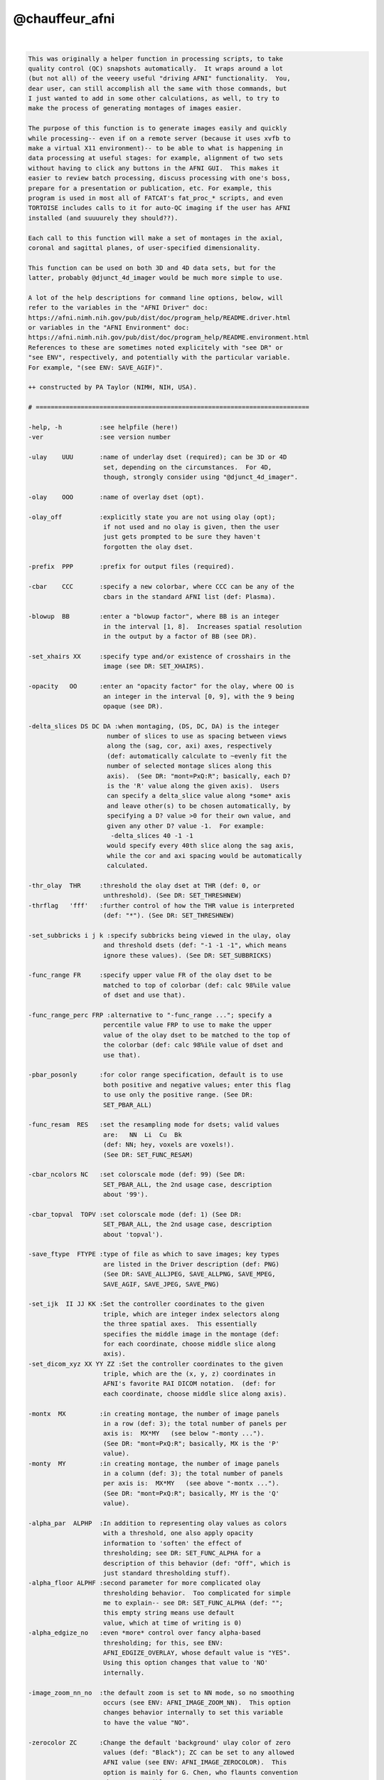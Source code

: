 ***************
@chauffeur_afni
***************

.. _@chauffeur_afni:

.. contents:: 
    :depth: 4 

| 

.. code-block:: none

    
    This was originally a helper function in processing scripts, to take
    quality control (QC) snapshots automatically.  It wraps around a lot
    (but not all) of the veeery useful "driving AFNI" functionality.  You,
    dear user, can still accomplish all the same with those commands, but
    I just wanted to add in some other calculations, as well, to try to
    make the process of generating montages of images easier.
    
    The purpose of this function is to generate images easily and quickly
    while processing-- even if on a remote server (because it uses xvfb to
    make a virtual X11 environment)-- to be able to what is happening in
    data processing at useful stages: for example, alignment of two sets
    without having to click any buttons in the AFNI GUI.  This makes it
    easier to review batch processing, discuss processing with one's boss,
    prepare for a presentation or publication, etc. For example, this
    program is used in most all of FATCAT's fat_proc_* scripts, and even
    TORTOISE includes calls to it for auto-QC imaging if the user has AFNI
    installed (and suuuurely they should??).
    
    Each call to this function will make a set of montages in the axial,
    coronal and sagittal planes, of user-specified dimensionality.
    
    This function can be used on both 3D and 4D data sets, but for the
    latter, probably @djunct_4d_imager would be much more simple to use.
    
    A lot of the help descriptions for command line options, below, will
    refer to the variables in the "AFNI Driver" doc:
    https://afni.nimh.nih.gov/pub/dist/doc/program_help/README.driver.html
    or variables in the "AFNI Environment" doc:
    https://afni.nimh.nih.gov/pub/dist/doc/program_help/README.environment.html
    References to these are sometimes noted explicitely with "see DR" or
    "see ENV", respectively, and potentially with the particular variable.
    For example, "(see ENV: SAVE_AGIF)".
    
    ++ constructed by PA Taylor (NIMH, NIH, USA).
    
    # =========================================================================
    
    -help, -h          :see helpfile (here!)
    -ver               :see version number
    
    -ulay    UUU       :name of underlay dset (required); can be 3D or 4D
                        set, depending on the circumstances.  For 4D, 
                        though, strongly consider using "@djunct_4d_imager".
    
    -olay    OOO       :name of overlay dset (opt).
    
    -olay_off          :explicitly state you are not using olay (opt);
                        if not used and no olay is given, then the user
                        just gets prompted to be sure they haven't 
                        forgotten the olay dset.
    
    -prefix  PPP       :prefix for output files (required).
    
    -cbar    CCC       :specify a new colorbar, where CCC can be any of the
                        cbars in the standard AFNI list (def: Plasma).
    
    -blowup  BB        :enter a "blowup factor", where BB is an integer 
                        in the interval [1, 8].  Increases spatial resolution
                        in the output by a factor of BB (see DR).
    
    -set_xhairs XX     :specify type and/or existence of crosshairs in the
                        image (see DR: SET_XHAIRS).
    
    -opacity   OO      :enter an "opacity factor" for the olay, where OO is 
                        an integer in the interval [0, 9], with the 9 being
                        opaque (see DR).
    
    -delta_slices DS DC DA :when montaging, (DS, DC, DA) is the integer
                         number of slices to use as spacing between views
                         along the (sag, cor, axi) axes, respectively
                         (def: automatically calculate to ~evenly fit the
                         number of selected montage slices along this
                         axis).  (See DR: "mont=PxQ:R"; basically, each D?
                         is the 'R' value along the given axis).  Users
                         can specify a delta_slice value along *some* axis
                         and leave other(s) to be chosen automatically, by
                         specifying a D? value >0 for their own value, and
                         given any other D? value -1.  For example:
                          -delta_slices 40 -1 -1
                         would specify every 40th slice along the sag axis, 
                         while the cor and axi spacing would be automatically 
                         calculated.
    
    -thr_olay  THR     :threshold the olay dset at THR (def: 0, or 
                        unthreshold). (See DR: SET_THRESHNEW)
    -thrflag   'fff'   :further control of how the THR value is interpreted 
                        (def: "*"). (See DR: SET_THRESHNEW)
    
    -set_subbricks i j k :specify subbricks being viewed in the ulay, olay
                        and threshold dsets (def: "-1 -1 -1", which means
                        ignore these values). (See DR: SET_SUBBRICKS)
    
    -func_range FR     :specify upper value FR of the olay dset to be
                        matched to top of colorbar (def: calc 98%ile value
                        of dset and use that).
    
    -func_range_perc FRP :alternative to "-func_range ..."; specify a
                        percentile value FRP to use to make the upper
                        value of the olay dset to be matched to the top of
                        the colorbar (def: calc 98%ile value of dset and
                        use that).
    
    -pbar_posonly      :for color range specification, default is to use
                        both positive and negative values; enter this flag
                        to use only the positive range. (See DR:
                        SET_PBAR_ALL)
    
    -func_resam  RES   :set the resampling mode for dsets; valid values
                        are:   NN  Li  Cu  Bk
                        (def: NN; hey, voxels are voxels!). 
                        (See DR: SET_FUNC_RESAM)
    
    -cbar_ncolors NC   :set colorscale mode (def: 99) (See DR:
                        SET_PBAR_ALL, the 2nd usage case, description
                        about '99').
    
    -cbar_topval  TOPV :set colorscale mode (def: 1) (See DR:
                        SET_PBAR_ALL, the 2nd usage case, description
                        about 'topval').
    
    -save_ftype  FTYPE :type of file as which to save images; key types
                        are listed in the Driver description (def: PNG)
                        (See DR: SAVE_ALLJPEG, SAVE_ALLPNG, SAVE_MPEG,
                        SAVE_AGIF, SAVE_JPEG, SAVE_PNG)
    
    -set_ijk  II JJ KK :Set the controller coordinates to the given
                        triple, which are integer index selectors along
                        the three spatial axes.  This essentially
                        specifies the middle image in the montage (def:
                        for each coordinate, choose middle slice along
                        axis).
    -set_dicom_xyz XX YY ZZ :Set the controller coordinates to the given
                        triple, which are the (x, y, z) coordinates in
                        AFNI's favorite RAI DICOM notation.  (def: for
                        each coordinate, choose middle slice along axis).
    
    -montx  MX         :in creating montage, the number of image panels
                        in a row (def: 3); the total number of panels per 
                        axis is:  MX*MY   (see below "-monty ...").
                        (See DR: "mont=PxQ:R"; basically, MX is the 'P' 
                        value).
    -monty  MY         :in creating montage, the number of image panels
                        in a column (def: 3); the total number of panels
                        per axis is:  MX*MY   (see above "-montx ...").
                        (See DR: "mont=PxQ:R"; basically, MY is the 'Q' 
                        value).
    
    -alpha_par  ALPHP  :In addition to representing olay values as colors
                        with a threshold, one also apply opacity
                        information to 'soften' the effect of
                        thresholding; see DR: SET_FUNC_ALPHA for a
                        description of this behavior (def: "Off", which is
                        just standard thresholding stuff).
    -alpha_floor ALPHF :second parameter for more complicated olay 
                        thresholding behavior.  Too complicated for simple
                        me to explain-- see DR: SET_FUNC_ALPHA (def: ""; 
                        this empty string means use default
                        value, which at time of writing is 0) 
    -alpha_edgize_no   :even *more* control over fancy alpha-based 
                        thresholding; for this, see ENV: 
                        AFNI_EDGIZE_OVERLAY, whose default value is "YES".
                        Using this option changes that value to 'NO' 
                        internally.
    
    -image_zoom_nn_no  :the default zoom is set to NN mode, so no smoothing
                        occurs (see ENV: AFNI_IMAGE_ZOOM_NN).  This option
                        changes behavior internally to set this variable
                        to have the value "NO".
    
    -zerocolor ZC      :Change the default 'background' ulay color of zero
                        values (def: "Black"); ZC can be set to any allowed
                        AFNI value (see ENV: AFNI_IMAGE_ZEROCOLOR).  This 
                        option is mainly for G. Chen, who flaunts convention
                        whenever possible.
    
    -label_mode    LM  :control labels, ON/OFF and location (def: 1);
                        (see ENV: AFNI_IMAGE_LABEL_MODE)
    -label_size    LS  :control labels, size (def: 3);
                        (see ENV: AFNI_IMAGE_LABEL_SIZE)
    -label_color   LC  :control labels, color (def: white);
                        (see ENV: AFNI_IMAGE_LABEL_COLOR)
    -label_setback LB  :control labels, offset from edge (def: 0.01);
                        (see ENV: AFNI_IMAGE_LABEL_SETBACK)
    -label_string LSTR :control labels, string automatically appended
                        to the slice (def: "");
                        (see ENV: AFNI_IMAGE_LABEL_STRING)
    -image_label_ijk LIJK :If this variable is YES, then the image label will
                        be based on the slice index rather than the
                        spatial (mm) coordinate (def: NO); thanks, Bob!
                        (see ENV: AFNI_IMAGE_LABEL_IJK)
    
    -globalrange  GR   :specify how lookup range for matching ulay values
                        is done (def: VOLUME);
                        (see ENV: AFNI_IMAGE_GLOBALRANGE)
    -ulay_range UMIN UMAX :specify min and max range values of ulay dset;
                        if a "%" is on both numbers, then treat the
                        numerical part of UMIN and UMAX as percentiles
                        from which to calculate actual values; otherwise,
                        treat UMIN and UMAX as values directly.
    
    -do_clean          :by default, the temporary directory of copying
                        files and such is not removed;  using this option
                        means that that working directory *is* removed.
    
    # ========================================================================
    
    EXAMPLES:
    
        # 1) Basic vanilla: make a 3x5 montage of just a ulay; there will
        #    be 15 slices shown, evenly spaced along each axis, with some
        #    labels on the corners.
    
        @chauffeur_afni                     \
            -ulay    MY_ULAY.nii.gz         \
            -prefix  PRETTY_PICTURE         \
            -montx 5 -monty 3               \
            -set_xhairs OFF                 \
            -label_mode 1 -label_size 3     \
            -do_clean  
    
    
        # 2) Make a 3x5 montage of an overlayed data set that has an ROI
        #    map, so we want it to be colored-by-integer.  Put the images
        #    into a pre-existing directory, SUBDIR/.
    
        @chauffeur_afni                       \
            -ulay  MY_ULAY.nii.gz             \
            -olay  MY_OLAY.nii.gz             \
            -pbar_posonly                     \
            -cbar "ROI_i256"                  \
            -func_range 256                   \
            -opacity 4                        \
            -prefix   SUBDIR/PRETTY_PICTURE2  \
            -montx 5 -monty 3                 \
            -set_xhairs OFF                   \
            -label_mode 1 -label_size 3       \
            -do_clean 
    
    # -------------------------------------------------------------------
